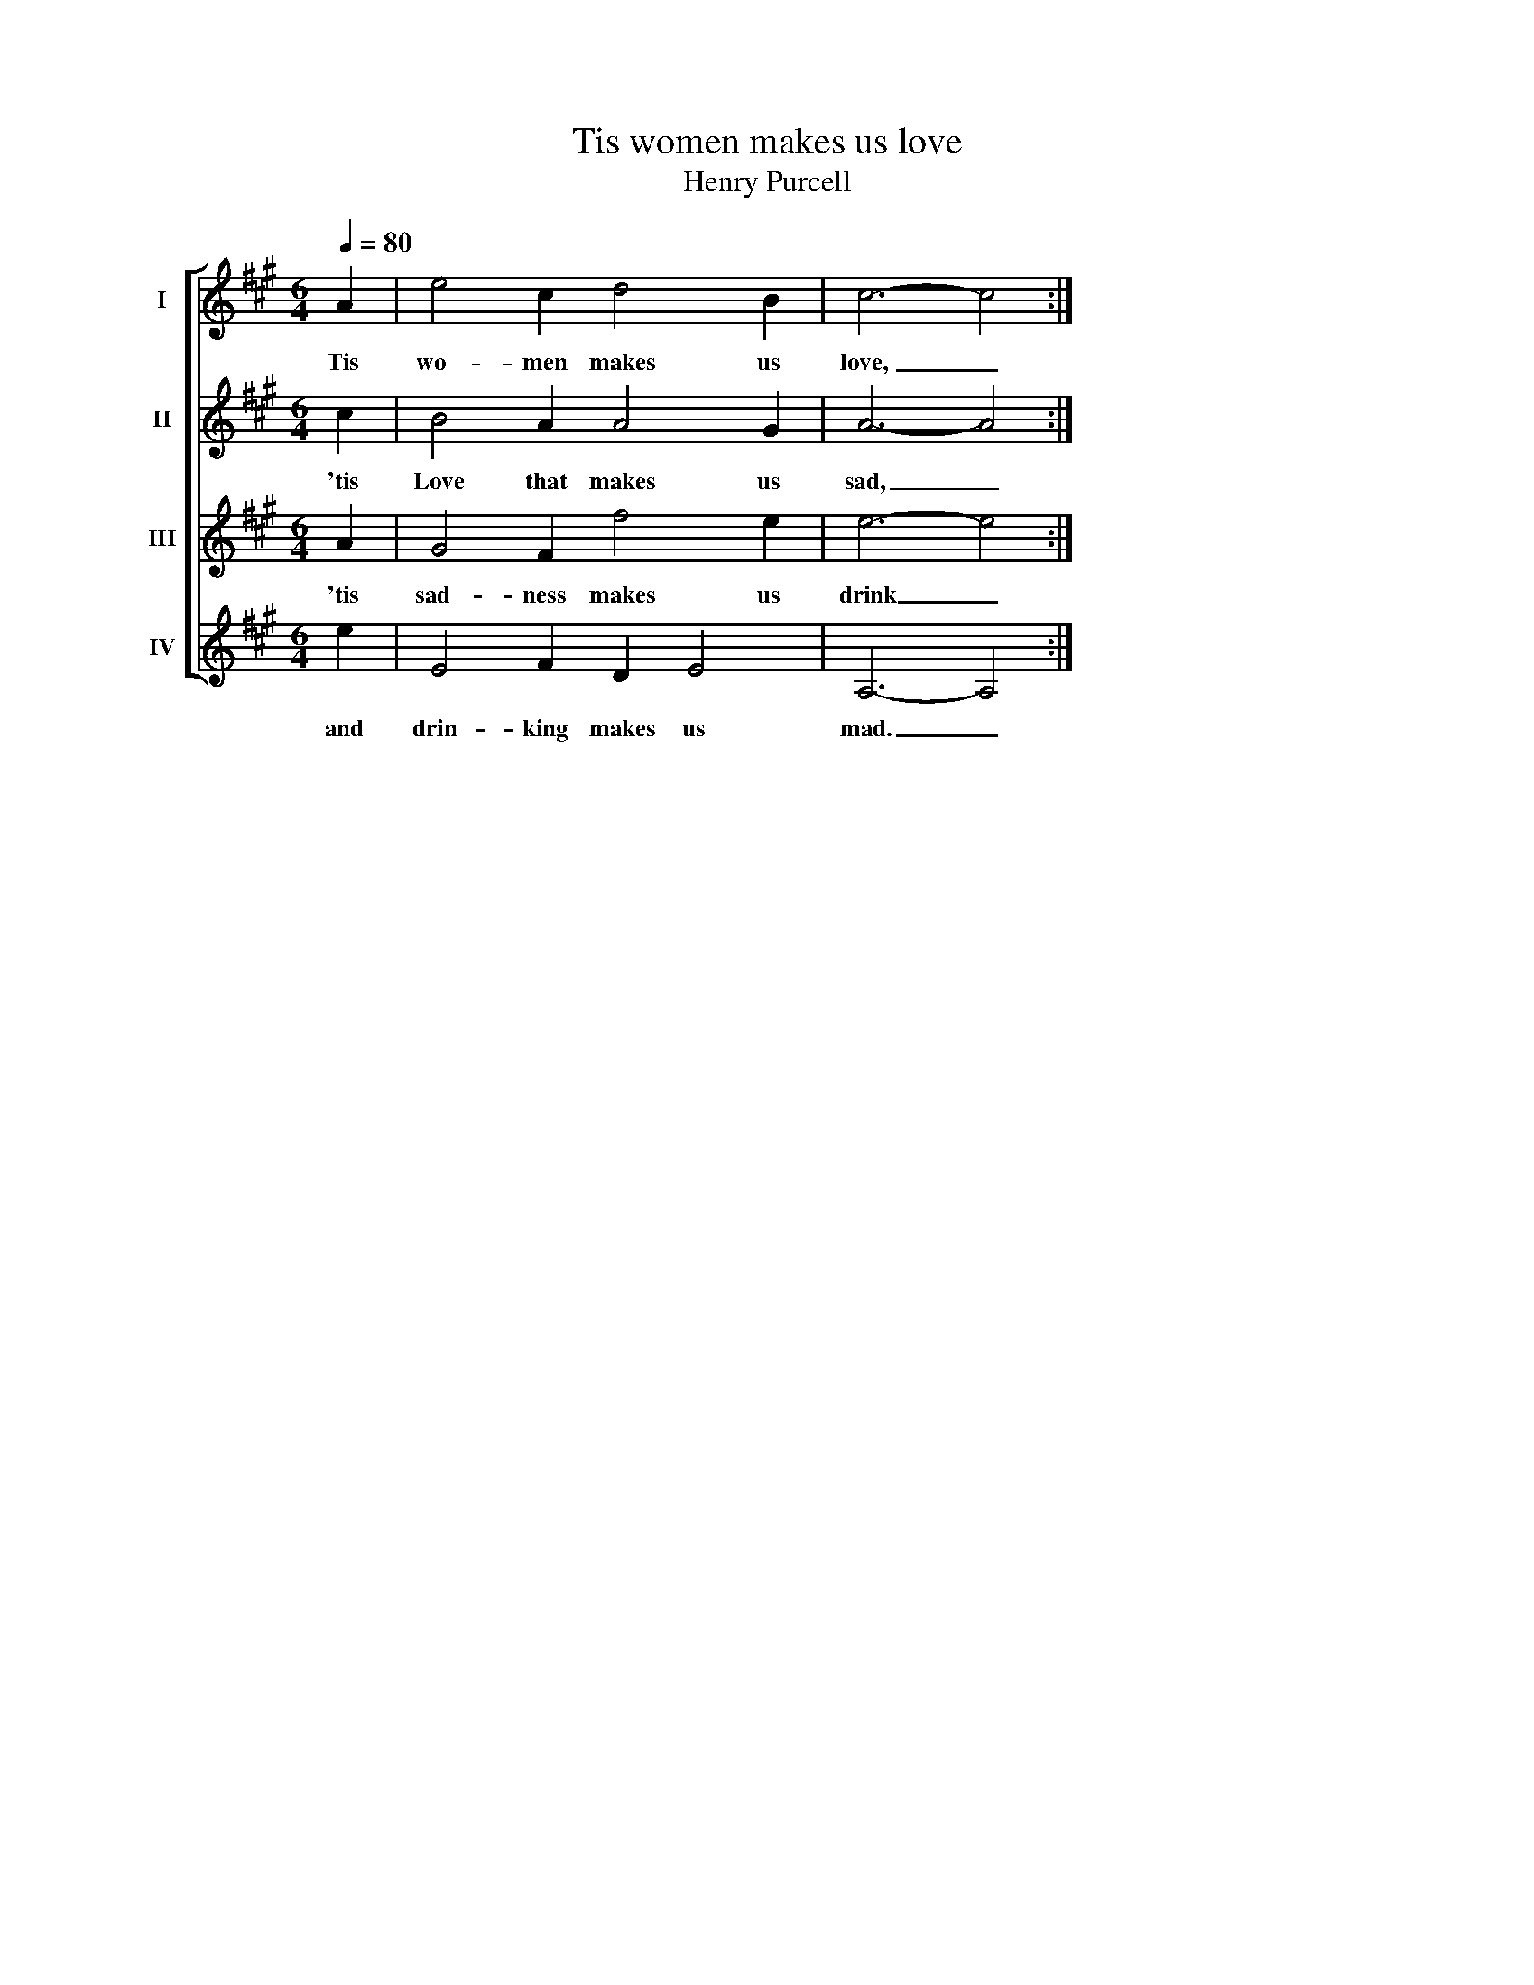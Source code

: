 X:1
T:Tis women makes us love
T:Henry Purcell
%%score [ 1 2 3 4 ]
L:1/8
Q:1/4=80
M:6/4
K:A
V:1 treble nm="I"
V:2 treble nm="II"
V:3 treble nm="III"
V:4 treble nm="IV"
V:1
 A2 | e4 c2 d4 B2 | c6- c4 :| %3
w: Tis|wo- men makes us|love, _|
V:2
 c2 | B4 A2 A4 G2 | A6- A4 :| %3
w: 'tis|Love that makes us|sad, _|
V:3
 A2 | G4 F2 f4 e2 | e6- e4 :| %3
w: 'tis|sad- ness makes us|drink _|
V:4
 e2 | E4 F2 D2 E4 | A,6- A,4 :| %3
w: and|drin- king makes us|mad. _|

